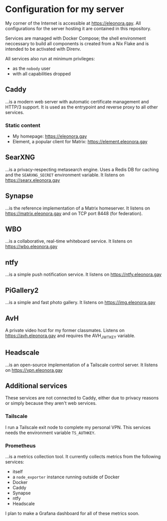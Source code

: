 * Configuration for my server
My corner of the Internet is accessible at https://eleonora.gay.
All configurations for the server hosting it are contained in this repository.

Services are managed with Docker Compose;
the shell environment neccessary to build all components is created
from a Nix Flake and is intended to be activated with Direnv.

All services also run at minimum privileges:
- as the ~nobody~ user
- with all capabilities dropped

** Caddy
…is a modern web server with automatic certificate management and HTTP/3 support.
It is used as the entrypoint and reverse proxy to all other services.

*** Static content
- My homepage: https://eleonora.gay
- Element, a popular client for Matrix: https://element.eleonora.gay

** SearXNG
…is a privacy-respecting metasearch engine.
Uses a Redis DB for caching and the ~SEARXNG_SECRET~ environment variable.
It listens on https://searx.eleonora.gay

** Synapse
…is the reference implementation of a Matrix homeserver.
It listens on https://matrix.eleonora.gay and on TCP port 8448 (for federation).

** WBO
…is a collaborative, real-time whiteboard service.
It listens on https://wbo.eleonora.gay

** ntfy
…is a simple push notification service.
It listens on https://ntfy.eleonora.gay

** PiGallery2
…is a simple and fast photo gallery.
It listens on https://img.eleonora.gay

** AvH
A private video host for my former classmates.
Listens on https://avh.eleonora.gay and requires the AVH_JWT_KEY variable.

** Headscale
…is an open-source implementation of a Tailscale control server.
It listens on https://vpn.eleonora.gay

** Additional services
These services are not connected to Caddy, either due to privacy reasons
or simply because they aren't web services.

*** Tailscale
I run a Tailscale exit node to complete my personal VPN.
This services needs the environment variable ~TS_AUTHKEY~.

*** Prometheus
…is a metrics collection tool.
It currently collects metrics from the following services:
- itself
- a ~node_exporter~ instance running outside of Docker
- Docker
- Caddy
- Synapse
- ntfy
- Headscale

I plan to make a Grafana dashboard for all of these metrics soon.
